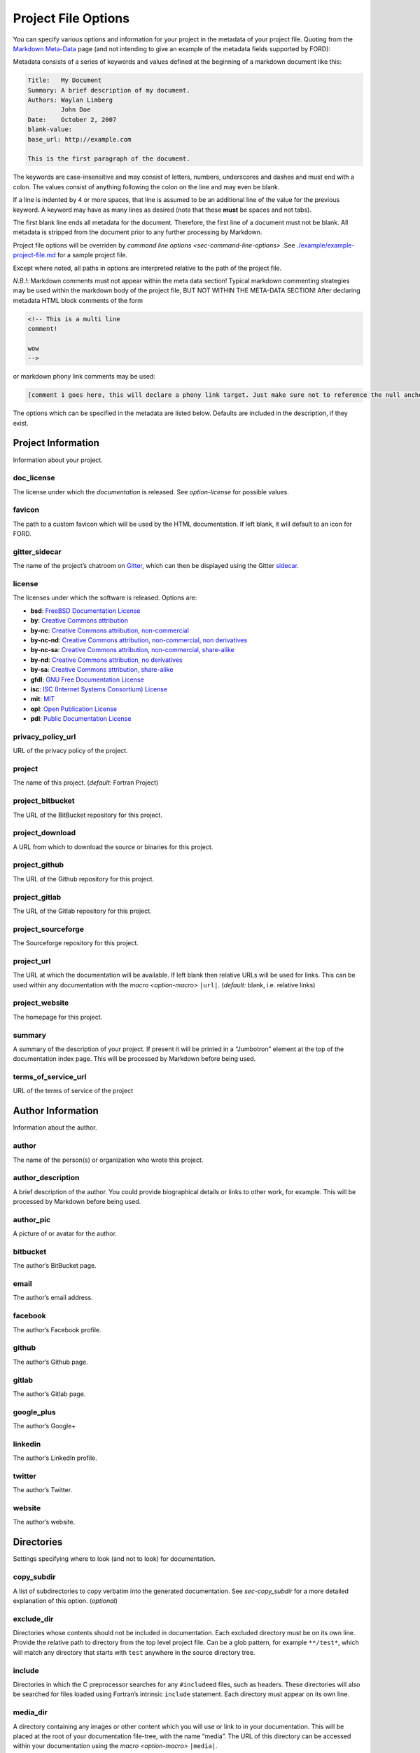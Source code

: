 .. _sec-project-options:

======================
 Project File Options
======================

You can specify various options and information for your project in the
metadata of your project file. Quoting from the `Markdown
Meta-Data <https://python-markdown.github.io/extensions/meta_data/>`__
page (and not intending to give an example of the metadata fields
supported by FORD):

Metadata consists of a series of keywords and values defined at the
beginning of a markdown document like this:

.. code:: text

   Title:   My Document
   Summary: A brief description of my document.
   Authors: Waylan Limberg
            John Doe
   Date:    October 2, 2007
   blank-value:
   base_url: http://example.com

   This is the first paragraph of the document.

The keywords are case-insensitive and may consist of letters,
numbers, underscores and dashes and must end with a colon. The values
consist of anything following the colon on the line and may even be
blank.

If a line is indented by 4 or more spaces, that line is assumed to be
an additional line of the value for the previous keyword. A keyword
may have as many lines as desired (note that these **must** be
spaces and not tabs).

The first blank line ends all metadata for the document. Therefore,
the first line of a document must not be blank. All metadata is
stripped from the document prior to any further processing by
Markdown.

Project file options will be overriden by `command line options
<sec-command-line-options>` .See `./example/example-project-file.md
<https://github.com/Fortran-FOSS-Programmers/ford/blob/master/example/example-project-file.md>`__
for a sample project file.

Except where noted, all paths in options are interpreted relative to the path of
the project file.

*N.B.!*: Markdown comments must not appear within the meta data section!
Typical markdown commenting strategies may be used within the markdown
body of the project file, BUT NOT WITHIN THE META-DATA SECTION! After
declaring metadata HTML block comments of the form

.. code:: html

   <!-- This is a multi line
   comment!

   wow
   -->

or markdown phony link comments may be used:

.. code:: markdown

   [comment 1 goes here, this will declare a phony link target. Just make sure not to reference the null anchor]:#

The options which can be specified in the metadata are listed below.
Defaults are included in the description, if they exist.

Project Information
-------------------

Information about your project.

.. _option-doc_license:

doc_license
^^^^^^^^^^^

The license under which the *documentation* is released. See `option-license`
for possible values.

.. _option-favicon:

favicon
^^^^^^^

The path to a custom favicon which will be used by the HTML
documentation. If left blank, it will default to an icon for FORD.

.. _option-gitter_sidecar:

gitter_sidecar
^^^^^^^^^^^^^^

The name of the project’s chatroom on `Gitter <https://gitter.im>`_,
which can then be displayed using the Gitter
`sidecar <https://sidecar.gitter.im/>`_.

.. _option-license:

license
^^^^^^^

The licenses under which the software is released. Options are:

- **bsd**: `FreeBSD Documentation License <http://www.freebsd.org/copyright/freebsd-doc-license.html>`_
- **by**: `Creative Commons attribution <http://creativecommons.org/licenses/by/4.0/>`_
- **by-nc**: `Creative Commons attribution, non-commercial <http://creativecommons.org/licenses/by-nc/4.0/>`_
- **by-nc-nd**: `Creative Commons attribution, non-commercial, non derivatives <http://creativecommons.org/licenses/by-nc-nd/4.0/>`_
- **by-nc-sa**: `Creative Commons attribution, non-commercial, share-alike <http://creativecommons.org/licenses/by-nc-sa/4.0/>`_
- **by-nd**: `Creative Commons attribution, no derivatives <http://creativecommons.org/licenses/by-nd/4.0/>`_
- **by-sa**: `Creative Commons attribution, share-alike <http://creativecommons.org/licenses/by-sa/4.0/>`_
- **gfdl**: `GNU Free Documentation License <http://www.gnu.org/licenses/old-licenses/fdl-1.2.en.html>`_
- **isc**: `ISC (Internet Systems Consortium) License <https://opensource.org/licenses/ISC>`_
- **mit**: `MIT <https://opensource.org/licenses/MIT>`_
- **opl**: `Open Publication License <http://opencontent.org/openpub/>`_
- **pdl**: `Public Documentation License <http://www.openoffice.org/licenses/PDL.html>`_

.. _option-privacy_policy_url:

privacy_policy_url
^^^^^^^^^^^^^^^^^^

URL of the privacy policy of the project.

.. _option-project:

project
^^^^^^^

The name of this project. (*default:* Fortran Project)

.. _option-project_bitbucket:

project_bitbucket
^^^^^^^^^^^^^^^^^

The URL of the BitBucket repository for this project.

.. _option-project_download:

project_download
^^^^^^^^^^^^^^^^

A URL from which to download the source or binaries for this project.

.. _option-project_github:

project_github
^^^^^^^^^^^^^^

The URL of the Github repository for this project.

.. _option-project_gitlab:

project_gitlab
^^^^^^^^^^^^^^

The URL of the Gitlab repository for this project.

.. _option-project_sourceforge:

project_sourceforge
^^^^^^^^^^^^^^^^^^^

The Sourceforge repository for this project.

.. _option-project_url:

project_url
^^^^^^^^^^^

The URL at which the documentation will be available. If left blank then
relative URLs will be used for links. This can be used within any documentation
with the `macro <option-macro>` ``|url|``. (*default:* blank, i.e. relative
links)

.. _option-project_website:

project_website
^^^^^^^^^^^^^^^

The homepage for this project.

.. _option-summary:

summary
^^^^^^^

A summary of the description of your project. If present it will be
printed in a “Jumbotron” element at the top of the documentation index
page. This will be processed by Markdown before being used.

.. _option-terms_of_service_url:

terms_of_service_url
^^^^^^^^^^^^^^^^^^^^

URL of the terms of service of the project

Author Information
------------------

Information about the author.

.. _option-author:

author
^^^^^^

The name of the person(s) or organization who wrote this project.

.. _option-author_description:

author_description
^^^^^^^^^^^^^^^^^^

A brief description of the author. You could provide biographical
details or links to other work, for example. This will be processed by
Markdown before being used.

.. _option-author_pic:

author_pic
^^^^^^^^^^

A picture of or avatar for the author.

.. _option-bitbucket:

bitbucket
^^^^^^^^^

The author’s BitBucket page.

.. _option-email:

email
^^^^^

The author’s email address.

.. _option-facebook:

facebook
^^^^^^^^

The author’s Facebook profile.

.. _option-github:

github
^^^^^^

The author’s Github page.

.. _option-gitlab:

gitlab
^^^^^^

The author’s Gitlab page.

.. _option-google_plus:

google_plus
^^^^^^^^^^^

The author’s Google+

.. _option-linkedin:

linkedin
^^^^^^^^

The author’s LinkedIn profile.

.. _option-twitter:

twitter
^^^^^^^

The author’s Twitter.

.. _option-website:

website
^^^^^^^

The author’s website.

Directories
-----------

Settings specifying where to look (and not to look) for documentation.

.. _option-copy_subdir:

copy_subdir
^^^^^^^^^^^

A list of subdirectories to copy verbatim into the generated documentation. See
`sec-copy_subdir` for a more detailed explanation of this option. (*optional*)


.. _option-exclude_dir:

exclude_dir
^^^^^^^^^^^

Directories whose contents should not be included in documentation. Each
excluded directory must be on its own line. Provide the relative path to
directory from the top level project file. Can be a glob pattern, for example
``**/test*``, which will match any directory that starts with ``test``
anywhere in the source directory tree.

.. _option-include:

include
^^^^^^^

Directories in which the C preprocessor searches for any
``#include``\ ed files, such as headers. These directories will also be
searched for files loaded using Fortran’s intrinsic ``include``
statement. Each directory must appear on its own line.

.. _option-media_dir:

media_dir
^^^^^^^^^

A directory containing any images or other content which you will use or link to
in your documentation. This will be placed at the root of your documentation
file-tree, with the name “media”. The URL of this directory can be accessed
within your documentation using the `macro <option-macro>`
``|media|``.

.. _option-md_base_dir:

md_base_dir
^^^^^^^^^^^

The directory relative to which any “included” Markdown files’ paths are
specified. (*default:* directory containing the project file.)

.. _option-page_dir:

page_dir
^^^^^^^^

A directory containing markdown files to be processed into individuals
pages within the documentation. See `sec-writing-pages` for details.

.. _option-src_dir:

src_dir
^^^^^^^

The directories where the source-files are to be found for this project.
These must not be a subdirectory of the output_dir (see below). Multiple
directories can be listed, each on their own line. (*default:* ./src)

Source File Settings
--------------------

Settings related to individual source files.

.. _option-encoding:

encoding
^^^^^^^^

The text encoding to use when opening source files (*default*: ``utf-8``)

.. _option-exclude:

exclude
^^^^^^^

Source files which should not be included in documentation. Each
excluded file must be on its own line. This should either be a relative path
that includes one of the source directories, or a glob pattern. For example,
``src/not_this.f90`` to exclude a specific file, or ``**/test_*.f90`` to
exclude any ``.f90`` files that start with ``test_`` anywhere in any of the
source directories.

.. deprecated:: 7.0.0
   In earlier versions, ``not_this.f90`` would exclude any file called
   ``not_this.f90`` anywhere in the project. This will now emit a warning,
   and should be changed to either a relative path (``src/not_this.f90``) or
   a glob pattern (``**/not_this.f90``)

.. _option-extensions:

extensions
^^^^^^^^^^

File extensions which will be read by FORD for documentation. Each
extension must be on its own line. These extensions are only for
free-form code; see `option-fixed_extensions` for fixed-form
extensions. (*default:* f90, f95, f03, f08, f15, F90, F95, F03, F08,
F15)

.. _option-extra_filetypes:

extra_filetypes
^^^^^^^^^^^^^^^

Non-Fortran source files from which documentation should be extracted
(see `non-fortran-source-files`). Multiple values may be provided,
each on its own line. Each entry should consist of the extension of
the file-type to be documented, a space, and then the character(s)
designating a comment within such a file. Only single-line comments
are supported.

*Experimental:* You may optionally specify the `Pygments
lexer <http://pygments.org/docs/lexers/>`__ to use when applying
syntax-highlighting to the file, as an additional argument after the
comment character. This should take the form of the module being
imported relative to ``pygments.lexer``. E.g. ``fortran.FortranLexer``
or ``c_cpp.CLexer``. This feature should not be considered stable and
the behaviour may change in future releases.

.. _option-fixed_extensions:

fixed_extensions
^^^^^^^^^^^^^^^^

File extensions which will be read by FORD for documentation, with the
files containing fixed-form code. (*default*: f, for, F, FOR)

.. _option-fixed_length_limit:

fixed_length_limit
^^^^^^^^^^^^^^^^^^

If false, fixed-form code lines are read in their entire length.
Otherwise anything after the 72nd column is ignored. (*default:* true)

Preprocessing
-------------

If desired, your source files can be passed through an arbitrary
preprocessor before being analysed by FORD.

.. _option-fpp_extensions:

fpp_extensions
^^^^^^^^^^^^^^

File extensions which should be preprocessed prior to further analysis.
If the extension is not specified in
`extensions <option-extensions>`
or
`fixed_extensions <option-fixed_extensions>`
then the file will be assumed to be free-form. (*default:* F90, F95,
F03, F08, F15, F, FOR)

.. _option-macro:

macro
^^^^^

Macros to be provided to the C preprocessor when applying it to source
files. Can take the form ``mac-name`` or ``mac-name=mac-value``. Each
macro must appear on its own line.

.. _option-preprocess:

preprocess
^^^^^^^^^^

If set to ‘true’, then any files with extensions in
`fpp_extensions <option-fpp_extensions>`
will be passed through the specified preprocessor, CPP by default.
(*default:* true)

.. _option-preprocessor:

preprocessor
^^^^^^^^^^^^

The preproccessor command to use on files with extensions in `fpp_extensions
<option-fpp_extensions>`. Can include flags as needed. Preprocessor macros and
include paths specified in the project file will automatically be appended using
the CPP interface, which is fairly standard. (*default*: ``pcpp -D__GFORTRAN__``)

Documentation Markers
---------------------

.. _option-docmark:

docmark
^^^^^^^

The symbol(s) following an exclaimation mark which designates that a
comment contains documentation. For excample, if the docmark was ``!``,
comments would then be designated by ``!!``. It should not be the same
as any other docmark. (*default:* ``!``)

.. _option-docmark_alt:

docmark_alt
^^^^^^^^^^^

The symbol(s) following an exclaimation mark which designate that the
following set of comments, until the end of the block, are all
documentation. This mark needs only to be used at the beginning of the
block, after which all regular comments will be treated as
documentation. For excample, if the docmark was ``*``, comments would
then be designated by ``!*``. An example of such a block of
documentation is provided.

.. code:: fortran

   !* This is an example.
   !  Here is another line of comments.
   !
   !  History
   ! ----------
   !  * 1/1/2000 Created

   subroutine blah()

   end subroutine blah

It should not be the same symbol as any other docmark. (*default:*
``*``)

.. _option-predocmark:

predocmark
^^^^^^^^^^

The symbol(s) following an exclaimation mark which designates that a
comment contains documentation preceding the code which it is
documenting. For excample, if the docmark was ``>``, comments would then
be designated by ``!>``. It should not be the same as any other docmark.
(*default:* ``>``)

.. _option-predocmark_alt:

predocmark_alt
^^^^^^^^^^^^^^

The symbol(s) following an exclaimation mark which designate the start
of a block of documentation preceding the code which it is documenting
and that all further comments within this block will be treated as
documentation. For example, if the predocmark_alt was ``#``, comments
would then be designated by ``!#``. It should not be the same as any
other docmark. (*default:* ``|``)

Documentation Settings
----------------------

Settings specifying how to process documentation and what information to
display in the output.

.. _option-alias:

alias
^^^^^

List of aliases in the form ``key = replacement``. In the documentation
``|key|`` can then be used as shorthand for ``replacement``. For
example:

.. code:: markdown

   alias: ford = FORD (the Fortran documentation generator)
          euler = \exp(i \pi) + 1 = 0


   This code uses |ford|.
   Did you know Euler's identity is $$|euler|$$?

becomes:

.. code:: markdown

   This software uses FORD (the Fortran documentation generator).
   Did you know Euler's identity is $$\exp(i \pi) + 1 = 0$$?

Three aliases are pre-defined: ``|url|`` for the project URL,
``|media|`` for the media directory and ``|page|`` for the ``page_dir``.

Note:
'''''

Aliases can currently only be defined in the project file, and not in
individual docstrings

.. _option-creation_date:

creation_date
^^^^^^^^^^^^^

A Python `datetime
format <https://docs.python.org/3/library/datetime.html#strftime-and-strptime-behavior>`__
to be used if the date and time at which the documentation was generated
is printed in the documentation footer. (*default*:
``%Y-%m-%dT%H:%M:%S.%f%z``)

.. _option-css:

css
^^^

The path to a custom style-sheet which can be used to modify the
appearance of the output.

.. _option-display:

display
^^^^^^^

How much documentation should be printed. Options are ‘public’,
‘private’, ‘protected’, or any combination of those three. Each choice
must be on its own line. If ‘none’ is present, then nothing will be
displayed other than the programs, modules, and procedures contained
within source files (i.e. procedures within modules will not be
displayed). These choice can be overridden for a specific item using
the `documentation meta data <metadata-display>`, and those settings
will be inherited by any items they contain. (*default:* ‘public’ and
‘protected’)

.. _option-external:

external
^^^^^^^^

Paths or URLs of external projects to link to. If an entity is not found in the
sources, FORD will try to look it up in those external projects. If those have
documentation generated by FORD with the externalize option, a link will be
placed into the documentation wherever this entity is referred to. FORD will
look in the provided paths for a ``modules.json`` file.

The difference between ``external`` between ``extra_mods`` is that FORD can link
directly to entities (functions, types, and so on) with ``external``, while only
modules will be linked to using ``extra_mods``.

.. _option-extra_mods:

extra_mods
^^^^^^^^^^

A list of modules (and their external documentation) which are not
included in the project. An entry takes the form ``module_name:url``
where ``module_name`` is its name as it would appear in a ``use``
statement, and ``url`` is the location of its documentation. Any entity
which uses this module will provide a link to the external documentation
in the same way that it would provide a link to the documentation of a
module in the project.

.. _option-extra_vartypes:

extra_vartypes
^^^^^^^^^^^^^^

Any extra types of variables which FORD should look for. This can be
useful when using, for example, the PETSc library. Each variable type
must be on its own line.

.. _option-hide_undoc:

hide_undoc
^^^^^^^^^^

If ``true``, then don't display any undocumented entities (*default*: ``false``)

.. _option-incl_src:

incl_src
^^^^^^^^

This flag toggles visibility of the source files in FORD documentation
output. If set to ``true``, the individual files will be listed and
all contents will be shown on a file page. If ``false``, procedures
will still show the names of the files they are defined in, but there
will be no way to access the contents of the file itself. For showing
the code definitions for individual procedures, modules, and derived
types, see `option-source`. (*default*: ``true``)

.. _option-lower:

lower
^^^^^

If ``true`` then convert all non-string and non-comment source code to
lower case prior to analyzing. (*default*: ``false``)

.. _option-mathjax_config:

mathjax_config
^^^^^^^^^^^^^^

The path to a JavaScript file containing `settings for MathJax
<https://docs.mathjax.org/en/latest/configuration.html#using-plain-javascript>`__.
This might be used to, e.g., `define TeX macros
<https://docs.mathjax.org/en/latest/tex.html#defining-tex-macros>`__.

.. _option-max_frontpage_items:

max_frontpage_items
^^^^^^^^^^^^^^^^^^^

The maximum number of items to list under each category of entity on the front
page. (*default*: 10)

.. _option-md_extensions:

md_extensions
^^^^^^^^^^^^^

The name of any Markdown extensions which you wish to be used when
parsing your documentation. For example, ``markdown.extensions.toc``. Note
that Markdown-Extra, CodeHilite, and Meta-Data are loaded by default.

.. _option-print_creation_date:

print_creation_date
^^^^^^^^^^^^^^^^^^^

If ``true`` then will print the date and time of creation, using the
specified `date format <option-creation_date>`, in the footer of each
page of documentation. (*default*: ``false``)

.. _option-proc_internals:

proc_internals
^^^^^^^^^^^^^^

If ``false`` then the local variables, derived types, etc. within
public procedures will not be included in documentation. This is
equivalent to setting ``display: none`` in the documentation meta data
of each procedure. It can be overriden locally in the `documentation
meta data <metadata-proc_internals>`.  (*default*: ``false``)

.. _option-revision:

revision
^^^^^^^^

The name of the particular revision of your code/documentation, to be
printed in the footer below the license and copyright year.

.. _option-search:

search
^^^^^^

If ``true`` then add a search feature to the documentation. This can
be time-consuming, so you may want to turn it off for large
projects. Note that this process can be sped up if the `lxml
<http://lxml.de/>`__ library is installed. (*default*: ``true``)

.. _option-sort:

sort
^^^^

The order in which to display entities (variables, procedures, etc.) in
the documentation. Options are (*default:* ``src``)

* ``src``: Order which they occur in source code
* ``alpha``: Alphabetical order
* ``permission``: Display public first, then protected, then private.
  Within these categories, items are displayed in the same order as
  they occur in the source code.
* ``permission-alpha``: Display public first, then protected, then
  private. Within these categories, items are displayed in
  alphabetical order.
* ``type``: Sort variables (and functions) by type. For each time,
  items are displayed in the same order as they occur in the source
  code
* ``type-alpha``: Sort variables (and functions) by type. Within these
  categories, items are displayed in alphabetical order.

.. _option-source:

source
^^^^^^

If set to ‘true’, then the syntax-highlighted source code will be
displayed at the bottom of the documentation page for each procedure,
program, and derived type. This behaviour can be overridden for a
given item using the `documentation meta data <metadata-source>`.
FORD may not be able to extract the source code in all cases; see
`metadata-source` for details. To hide source files themselves, see
`option-incl_src`.  Note that this substantially increases
run-time. (*default:* ``false``)

.. _option-version:

version
^^^^^^^

The version name/number of your project.

.. _option-year:

year
^^^^

The year to display in the copyright notice. (*default:* the current
year)

Graph Settings
--------------

FORD can generate call-trees, dependency diagrams, and inheritance
diagrams will be produced for the project. These require
`Graphviz <http://graphviz.org/>`__ to be installed. Note that this can
increase run-time substantially. The following graphs are produced: -
For each module: - a graph showing the modules which it ``use``\ s and,
if a submodule, the (sub)modules it is descended from - a graph showing
which modules ``use`` and which submodules descend from this one - For
each type: - a graph showing all type which it descends from or contains
as a component - a graph showing all types which descend from or contain
as a component this type - For each procedure: - a graph showing all
procedures called by this procedure and (for interfaces) any procedures
which it provides an interface to - a graph showing all procedures which
call this one or provide and interface to it - For each program: - a
graph showing the modules which are ``use``\ d by the program - a graph
showing the procedures called by the program - A graph showing all
module ``use`` dependencies on the module list page - A graph showing
the inheritance structure of all derived types (and their use as
components of other types) on the type list page - A graph showing the
call-tree for all programs and procedures on the procedure list page

Note that, at present, call-trees only work for procedural programming
and will not identify any calls to type-bound procedures. Call-trees are
not supposed to show intrinsic procedures. However, intrinsic procedures
and even keywords may appear in a grey node on the graph. This means
that it this procedure was not known (or overlooked) by the developers.
Please report this is a bug. (*default:* ``false``)

.. _option-coloured_edges:

coloured_edges
^^^^^^^^^^^^^^

If ``true`` then edges connecting nodes in the graphs will be assigned
various colours. This can make large graphs easier to read. Americans,
please note that the proper spelling has been used here. (*default*:
``false``)

.. _option-graph:

graph
^^^^^

If set to ‘true’ then graphs are produced of call trees, dependency
structures, and inheritance diagrams. This behaviour can be overridden
for a given item in the code using the `documentation meta data
<metadata-graph>`.  (*default:* ``false``)

.. _option-graph_maxdepth:

graph_maxdepth
^^^^^^^^^^^^^^

The maximum number of recursions to make when analysing graph
structures. For large projects, producing graphs can be prohibitively
time-consuming and the graphs confusing and unreadable if full recursion
is used, so you may wish to set the maximum to be only a few levels.
(*default:* 10000)

.. _option-graph_maxnodes:

graph_maxnodes
^^^^^^^^^^^^^^

The maximum number of nodes which may be displayed in a graph. For large
projects, graphs become unreadable if they contain too many nodes. A
graph’s depth will be reduced to keep the number of nodes below this
maximum or, if the even a depth of one would result in more nodes than
the maximum, it will be restructured to give a clearer visualisation.
(*default:* 100000000)

.. _option-show_proc_parent:

show_proc_parent
^^^^^^^^^^^^^^^^

If ``true`` then the parent module of a procedure will be displayed in
the graphs as follows: parent::procedure. 
(*default:* ``false``)

Output
------

Where documentation should be written to.

.. _option-externalize:

externalize
^^^^^^^^^^^

Create a ``modules.json`` file under `option-output_dir` containing information
about entities and the URL of their documentation. This allows this project to
be used as an `option-external` link in another project.

.. _option-graph_dir:

graph_dir
^^^^^^^^^

A directory where, if it is specified and ``graphs`` is set to ``true``,
SVG and graphviz copies of all graphs for your project will be placed.
Note that name mangling is applied to the filenames.

.. _option-output_dir:

output_dir
^^^^^^^^^^

The directory where the project output will be placed. **Any content already
present there will be deleted.** (*default:* ./doc)

Run-Time Behaviour
------------------

Miscellaneous options determining how FORD is run and its output.

.. _option-dbg:

dbg
^^^

Allows FORD to crash and display a Python backtrace if an error is
encountered when parsing a file.

.. _option-force:

force
^^^^^

Try to continue as much as possible, even if there are fatal errors when reading
files.

.. _option-parallel:

parallel
^^^^^^^^

The number of CPUs to in multithreading. 0 indicates that the code
should be run in serial. (*default:* number of cores on the computer)

.. _option-quiet:

quiet
^^^^^

If ‘true’, FORD will suppress all output documenting its progress.
(*default:* false)

.. _option-warn:

warn
^^^^

If ‘true’, FORD will print warning messages for any undocumented items
which it encounters and any time it can not find the source code for
some item where it is requested as part of the documentation.
(*default:* false)
